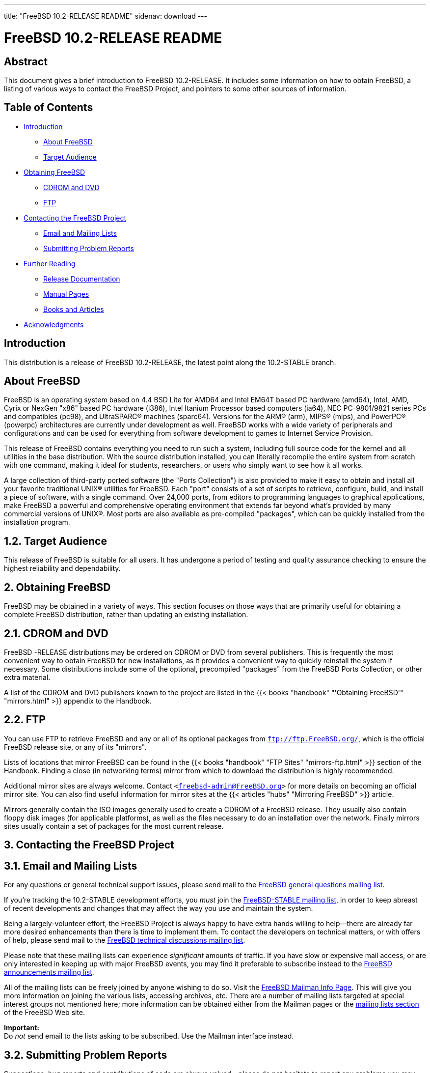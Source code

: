 ---
title: "FreeBSD 10.2-RELEASE README"
sidenav: download
---

= FreeBSD 10.2-RELEASE README

== Abstract

This document gives a brief introduction to FreeBSD 10.2-RELEASE. It includes some information on how to obtain FreeBSD, a listing of various ways to contact the FreeBSD Project, and pointers to some other sources of information.

== Table of Contents

* <<intro,Introduction>>
** <<about,About FreeBSD>>
** <<audience,Target Audience>>
* <<obtain,Obtaining FreeBSD>>
** <<cdromdvd,CDROM and DVD>>
** <<ftp,FTP>>
* <<contacting,Contacting the FreeBSD Project>>
** <<emailmailinglists,Email and Mailing Lists>>
** <<pr,Submitting Problem Reports>>
* <<seealso,Further Reading>>
** <<release-docs,Release Documentation>>
** <<manpages,Manual Pages>>
** <<booksarticles,Books and Articles>>
* <<acknowledgements,Acknowledgments>>

[[intro]]
== Introduction

This distribution is a release of FreeBSD 10.2-RELEASE, the latest point along the 10.2-STABLE branch.

[[about]]
== About FreeBSD

FreeBSD is an operating system based on 4.4 BSD Lite for AMD64 and Intel EM64T based PC hardware (amd64), Intel, AMD, Cyrix or NexGen "x86" based PC hardware (i386), Intel Itanium Processor based computers (ia64), NEC PC-9801/9821 series PCs and compatibles (pc98), and UltraSPARC(R) machines (sparc64). Versions for the ARM(R) (arm), MIPS(R) (mips), and PowerPC(R) (powerpc) architectures are currently under development as well. FreeBSD works with a wide variety of peripherals and configurations and can be used for everything from software development to games to Internet Service Provision.

This release of FreeBSD contains everything you need to run such a system, including full source code for the kernel and all utilities in the base distribution. With the source distribution installed, you can literally recompile the entire system from scratch with one command, making it ideal for students, researchers, or users who simply want to see how it all works.

A large collection of third-party ported software (the "Ports Collection") is also provided to make it easy to obtain and install all your favorite traditional UNIX(R) utilities for FreeBSD. Each "port" consists of a set of scripts to retrieve, configure, build, and install a piece of software, with a single command. Over 24,000 ports, from editors to programming languages to graphical applications, make FreeBSD a powerful and comprehensive operating environment that extends far beyond what's provided by many commercial versions of UNIX(R). Most ports are also available as pre-compiled "packages", which can be quickly installed from the installation program.

[[audience]]
== 1.2. Target Audience

This release of FreeBSD is suitable for all users. It has undergone a period of testing and quality assurance checking to ensure the highest reliability and dependability.

[[obtain]]
== 2. Obtaining FreeBSD

FreeBSD may be obtained in a variety of ways. This section focuses on those ways that are primarily useful for obtaining a complete FreeBSD distribution, rather than updating an existing installation.

[[cdromdvd]]
== 2.1. CDROM and DVD

FreeBSD -RELEASE distributions may be ordered on CDROM or DVD from several publishers. This is frequently the most convenient way to obtain FreeBSD for new installations, as it provides a convenient way to quickly reinstall the system if necessary. Some distributions include some of the optional, precompiled "packages" from the FreeBSD Ports Collection, or other extra material.

A list of the CDROM and DVD publishers known to the project are listed in the {{< books "handbook" "'Obtaining FreeBSD'" "mirrors.html" >}} appendix to the Handbook.

[[ftp]]
== 2.2. FTP

You can use FTP to retrieve FreeBSD and any or all of its optional packages from `ftp://ftp.FreeBSD.org/`, which is the official FreeBSD release site, or any of its "mirrors".

Lists of locations that mirror FreeBSD can be found in the {{< books "handbook" "FTP Sites" "mirrors-ftp.html" >}} section of the Handbook. Finding a close (in networking terms) mirror from which to download the distribution is highly recommended.

Additional mirror sites are always welcome. Contact `<freebsd-admin@FreeBSD.org>` for more details on becoming an official mirror site. You can also find useful information for mirror sites at the {{< articles "hubs" "Mirroring FreeBSD" >}} article.

Mirrors generally contain the ISO images generally used to create a CDROM of a FreeBSD release. They usually also contain floppy disk images (for applicable platforms), as well as the files necessary to do an installation over the network. Finally mirrors sites usually contain a set of packages for the most current release.

[[contacting]]
== 3. Contacting the FreeBSD Project

[[emailmailinglists]]
== 3.1. Email and Mailing Lists

For any questions or general technical support issues, please send mail to the http://lists.FreeBSD.org/mailman/listinfo/freebsd-questions[FreeBSD general questions mailing list].

If you're tracking the 10.2-STABLE development efforts, you _must_ join the http://lists.FreeBSD.org/mailman/listinfo/freebsd-stable[FreeBSD-STABLE mailing list], in order to keep abreast of recent developments and changes that may affect the way you use and maintain the system.

Being a largely-volunteer effort, the FreeBSD Project is always happy to have extra hands willing to help—there are already far more desired enhancements than there is time to implement them. To contact the developers on technical matters, or with offers of help, please send mail to the http://lists.FreeBSD.org/mailman/listinfo/freebsd-hackers[FreeBSD technical discussions mailing list].

Please note that these mailing lists can experience _significant_ amounts of traffic. If you have slow or expensive mail access, or are only interested in keeping up with major FreeBSD events, you may find it preferable to subscribe instead to the http://lists.FreeBSD.org/mailman/listinfo/freebsd-announce[FreeBSD announcements mailing list].

All of the mailing lists can be freely joined by anyone wishing to do so. Visit the link:https://lists.freebsd.org/mailman/listinfo[FreeBSD Mailman Info Page]. This will give you more information on joining the various lists, accessing archives, etc. There are a number of mailing lists targeted at special interest groups not mentioned here; more information can be obtained either from the Mailman pages or the link:../../../support/#mailing-list[mailing lists section] of the FreeBSD Web site.

[.important]
*Important:* +
Do _not_ send email to the lists asking to be subscribed. Use the Mailman interface instead.

[[pr]]
== 3.2. Submitting Problem Reports

Suggestions, bug reports and contributions of code are always valued—please do not hesitate to report any problems you may find. Bug reports with attached fixes are of course even more welcome.

The preferred method to submit bug reports from a machine with Internet connectivity is to use the Bugzilla bug tracker. "Problem Reports" (PRs) submitted in this way will be filed and their progress tracked; the FreeBSD developers will do their best to respond to all reported bugs as soon as possible. https://bugs.FreeBSD.org/search/[A list of all active PRs] is available on the FreeBSD Web site; this list is useful to see what potential problems other users have encountered.

Note that http://www.FreeBSD.org/cgi/man.cgi?query=send-pr&sektion=1[send-pr(1)] is deprecated.

For more information, {{< articles "problem-reports" "'Writing FreeBSD Problem Reports'" >}}, available on the FreeBSD Web site, has a number of helpful hints on writing and submitting effective problem reports.

[[seealso]]
== 4. Further Reading

There are many sources of information about FreeBSD; some are included with this distribution, while others are available on-line or in print versions.

[[release-docs]]
== 4.1. Release Documentation

A number of other files provide more specific information about this release distribution. These files are provided in various formats. Most distributions will include both ASCII text ([.filename]`.TXT`) and HTML ([.filename]`.HTM`) renditions. Some distributions may also include other formats such as Portable Document Format ([.filename]`.PDF`).

* [.filename]`README.TXT`: This file, which gives some general information about FreeBSD as well as some cursory notes about obtaining a distribution.
* [.filename]`RELNOTES.TXT`: The release notes, showing what's new and different in FreeBSD 10.0-RELEASE compared to the previous release (FreeBSD 9.2-RELEASE).
* [.filename]`HARDWARE.TXT`: The hardware compatibility list, showing devices with which FreeBSD has been tested and is known to work.
* [.filename]`ERRATA.TXT`: Release errata. Late-breaking, post-release information can be found in this file, which is principally applicable to releases (as opposed to snapshots). It is important to consult this file before installing a release of FreeBSD, as it contains the latest information on problems which have been found and fixed since the release was created.

On platforms that support http://www.FreeBSD.org/cgi/man.cgi?query=bsdinstall&sektion=8[bsdinstall(8)] (currently amd64, i386, ia64, pc98, and sparc64), these documents are generally available via the Documentation menu during installation. Once the system is installed, you can revisit this menu by re-running the http://www.FreeBSD.org/cgi/man.cgi?query=bsdinstall&sektion=8[bsdinstall(8)] utility.

[.note]
*Note*: +
It is extremely important to read the errata for any given release before installing it, to learn about any "late-breaking news" or post-release problems. The errata file accompanying each release (most likely right next to this file) is already out of date by definition, but other copies are kept updated on the Internet and should be consulted as the "current errata" for this release. These other copies of the errata are located at the `FreeBSD 10.2-RELEASE page` (as well as any sites which keep up-to-date mirrors of this location).

[[manpages]]
== 4.2. Manual Pages

As with almost all UNIX(R) like operating systems, FreeBSD comes with a set of on-line manual pages, accessed through the http://www.FreeBSD.org/cgi/man.cgi?query=man&sektion=1[man(1)] command or through the http://www.FreeBSD.org/cgi/man.cgi[hypertext manual pages gateway] on the FreeBSD Web site. In general, the manual pages provide information on the different commands and APIs available to the FreeBSD user.

In some cases, manual pages are written to give information on particular topics. Notable examples of such manual pages are http://www.FreeBSD.org/cgi/man.cgi?query=tuning&sektion=7[tuning(7)] (a guide to performance tuning), http://www.FreeBSD.org/cgi/man.cgi?query=security&sektion=7[security(7)] (an introduction to FreeBSD security), and http://www.FreeBSD.org/cgi/man.cgi?query=style&sektion=9[style(9)] (a style guide to kernel coding).

[[booksarticles]]
== 4.3. Books and Articles

Two highly-useful collections of FreeBSD-related information, maintained by the FreeBSD Project, are the FreeBSD Handbook and FreeBSD FAQ (Frequently Asked Questions document). On-line versions of the {{< books "handbook" "Handbook" >}} and {{< books "faq" "FAQ" >}} are always available from the link:../../../docs/[FreeBSD Documentation page] or its mirrors. If you install the [.filename]`doc` distribution set, you can use a Web browser to read the Handbook and FAQ locally. In particular, note that the Handbook contains a step-by-step guide to installing FreeBSD.

A number of on-line books and articles, also maintained by the FreeBSD Project, cover more-specialized, FreeBSD-related topics. This material spans a wide range of topics, from effective use of the mailing lists, to dual-booting FreeBSD with other operating systems, to guidelines for new committers. Like the Handbook and FAQ, these documents are available from the FreeBSD Documentation Page or in the `doc` distribution set.

A listing of other books and documents about FreeBSD can be found in the {{< books "handbook" "bibliography" "bibliography.html" >}} of the FreeBSD Handbook. Because of FreeBSD's strong UNIX(R) heritage, many other articles and books written for UNIX(R) systems are applicable as well, some of which are also listed in the bibliography.

[[acknowledgements]]
== 5. Acknowledgments

FreeBSD represents the cumulative work of many hundreds, if not thousands, of individuals from around the world who have worked countless hours to bring about this release. For a complete list of FreeBSD developers and contributors, please see {{< articles "contributors" "'Contributors to FreeBSD'" >}} on the FreeBSD Web site or any of its mirrors.

Special thanks also go to the many thousands of FreeBSD users and testers all over the world, without whom this release simply would not have been possible.
